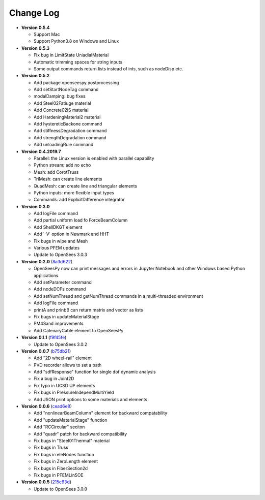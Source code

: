 ==============
  Change Log
==============

* **Version 0.5.4**

  * Support Mac
  * Support Python3.8 on Windows and Linux

* **Version 0.5.3**

  * Fix bug in LimitState UniadialMaterial
  * Automatic trimming spaces for string inputs
  * Some output commands return lists instead of ints, such as nodeDisp etc.

* **Version 0.5.2**

  * Add package openseespy.postprocessing
  * Add setStartNodeTag command
  * modalDamping: bug fixes
  * Add Steel02Fatiuge material
  * Add Concrete02IS material
  * Add HardeningMaterial2 material
  * Add hystereticBackone command
  * Add stiffnessDegradation command
  * Add strengthDegradation command
  * Add unloadingRule command

* **Version 0.4.2019.7**

  * Parallel: the Linux version is enabled with parallel capability
  * Python stream: add no echo
  * Mesh: add CorotTruss
  * TriMesh: can create line elements
  * QuadMesh: can create line and triangular elements
  * Python inputs: more flexible input types
  * Commands: add ExplicitDifference integrator

* **Version 0.3.0**

  * Add logFile command
  * Add partial uniform load fo ForceBeamColumn
  * Add ShellDKGT element
  * Add '-V' option in Newmark and HHT
  * Fix bugs in wipe and Mesh
  * Various PFEM updates
  * Update to OpenSees 3.0.3

* **Version 0.2.0** (`8a3d622 <https://github.com/OpenSees/OpenSees/tree/8a3d6225a14ef52c7711248e1a9e65fe298454c6>`_)

  * OpenSeesPy now can print messages and errors in Jupyter Notebook and other Windows based Python applications
  * Add setParameter command
  * Add nodeDOFs command
  * Add setNumThread and getNumThread commands in a multi-threaded environment
  * Add logFile command
  * printA and prinbB can return matrix and vector as lists
  * Fix bugs in updateMaterialStage
  * PM4Sand improvements
  * Add CatenaryCable element to OpenSeesPy


* **Version 0.1.1** (`f9f45fe <https://github.com/OpenSees/OpenSees/tree/f9f45fe7cf0094cd99fd92c2f794187b42cf9289>`_)

  * Update to OpenSees 3.0.2




* **Version 0.0.7** (`b75db21 <https://github.com/zhuminjie/OpenSees/tree/b75db21028c2dbbca55ea86d081893ff9b0f0be3>`_)

  * Add "2D wheel-rail" element
  * PVD recorder allows to set a path
  * Add "sdfResponse" function for single dof dynamic analysis
  * Fix a bug in Joint2D
  * Fix typo in UCSD UP elements
  * Fix bugs in PressureIndependMultiYield
  * Add JSON print options to some materials and elements
  

* **Version 0.0.6** (`cead6e8 <https://github.com/OpenSees/OpenSees/tree/cead6e858e20b02345a28de379f962b41d0796e9>`_)

  * Add "nonlinearBeamColumn" element for backward compatability
  * Add "updateMaterialStage" function
  * Add "RCCircular" seciton
  * Add "quadr" patch for backward compatibility
  * Fix bugs in "Steel01Thermal" material
  * Fix bugs in Truss
  * Fix bugs in eleNodes function
  * Fix bugs in ZeroLength element
  * Fix bugs in FiberSection2d
  * Fix bugs in PFEMLinSOE

* **Version 0.0.5** (`215c63d <https://github.com/OpenSees/OpenSees/tree/215c63dec501438a166a9be67db0ff1427d316ba>`_)

  * Update to OpenSees 3.0.0
